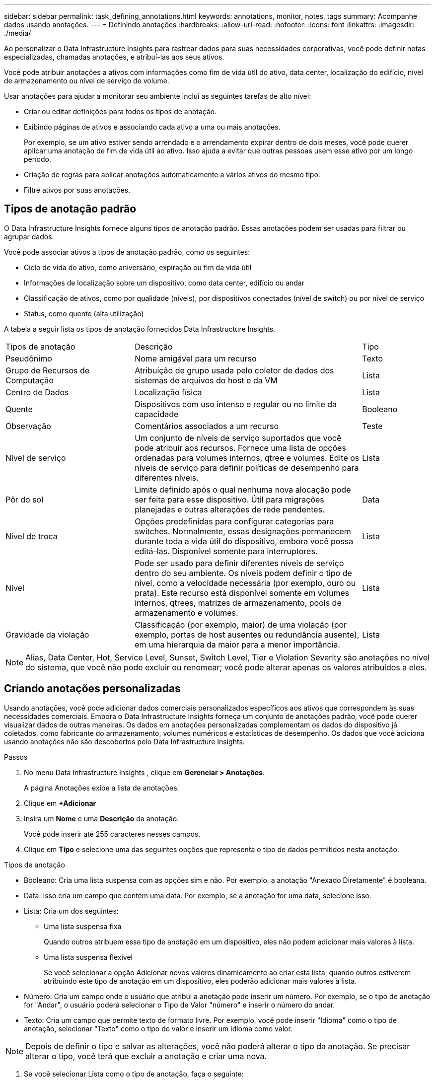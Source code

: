 ---
sidebar: sidebar 
permalink: task_defining_annotations.html 
keywords: annotations, monitor, notes, tags 
summary: Acompanhe dados usando anotações. 
---
= Definindo anotações
:hardbreaks:
:allow-uri-read: 
:nofooter: 
:icons: font
:linkattrs: 
:imagesdir: ./media/


[role="lead"]
Ao personalizar o Data Infrastructure Insights para rastrear dados para suas necessidades corporativas, você pode definir notas especializadas, chamadas anotações, e atribuí-las aos seus ativos.

Você pode atribuir anotações a ativos com informações como fim de vida útil do ativo, data center, localização do edifício, nível de armazenamento ou nível de serviço de volume.

Usar anotações para ajudar a monitorar seu ambiente inclui as seguintes tarefas de alto nível:

* Criar ou editar definições para todos os tipos de anotação.
* Exibindo páginas de ativos e associando cada ativo a uma ou mais anotações.
+
Por exemplo, se um ativo estiver sendo arrendado e o arrendamento expirar dentro de dois meses, você pode querer aplicar uma anotação de fim de vida útil ao ativo.  Isso ajuda a evitar que outras pessoas usem esse ativo por um longo período.

* Criação de regras para aplicar anotações automaticamente a vários ativos do mesmo tipo.
* Filtre ativos por suas anotações.




== Tipos de anotação padrão

O Data Infrastructure Insights fornece alguns tipos de anotação padrão.  Essas anotações podem ser usadas para filtrar ou agrupar dados.

Você pode associar ativos a tipos de anotação padrão, como os seguintes:

* Ciclo de vida do ativo, como aniversário, expiração ou fim da vida útil
* Informações de localização sobre um dispositivo, como data center, edifício ou andar
* Classificação de ativos, como por qualidade (níveis), por dispositivos conectados (nível de switch) ou por nível de serviço
* Status, como quente (alta utilização)


A tabela a seguir lista os tipos de anotação fornecidos Data Infrastructure Insights.

[cols="30,53, 16"]
|===


| Tipos de anotação | Descrição | Tipo 


| Pseudônimo | Nome amigável para um recurso | Texto 


| Grupo de Recursos de Computação | Atribuição de grupo usada pelo coletor de dados dos sistemas de arquivos do host e da VM | Lista 


| Centro de Dados | Localização física | Lista 


| Quente | Dispositivos com uso intenso e regular ou no limite da capacidade | Booleano 


| Observação | Comentários associados a um recurso | Teste 


| Nível de serviço | Um conjunto de níveis de serviço suportados que você pode atribuir aos recursos.  Fornece uma lista de opções ordenadas para volumes internos, qtree e volumes.  Edite os níveis de serviço para definir políticas de desempenho para diferentes níveis. | Lista 


| Pôr do sol | Limite definido após o qual nenhuma nova alocação pode ser feita para esse dispositivo.  Útil para migrações planejadas e outras alterações de rede pendentes. | Data 


| Nível de troca | Opções predefinidas para configurar categorias para switches.  Normalmente, essas designações permanecem durante toda a vida útil do dispositivo, embora você possa editá-las.  Disponível somente para interruptores. | Lista 


| Nível | Pode ser usado para definir diferentes níveis de serviço dentro do seu ambiente.  Os níveis podem definir o tipo de nível, como a velocidade necessária (por exemplo, ouro ou prata).  Este recurso está disponível somente em volumes internos, qtrees, matrizes de armazenamento, pools de armazenamento e volumes. | Lista 


| Gravidade da violação | Classificação (por exemplo, maior) de uma violação (por exemplo, portas de host ausentes ou redundância ausente), em uma hierarquia da maior para a menor importância. | Lista 
|===

NOTE: Alias, Data Center, Hot, Service Level, Sunset, Switch Level, Tier e Violation Severity são anotações no nível do sistema, que você não pode excluir ou renomear; você pode alterar apenas os valores atribuídos a eles.



== Criando anotações personalizadas

Usando anotações, você pode adicionar dados comerciais personalizados específicos aos ativos que correspondem às suas necessidades comerciais.  Embora o Data Infrastructure Insights forneça um conjunto de anotações padrão, você pode querer visualizar dados de outras maneiras.  Os dados em anotações personalizadas complementam os dados do dispositivo já coletados, como fabricante do armazenamento, volumes numéricos e estatísticas de desempenho.  Os dados que você adiciona usando anotações não são descobertos pelo Data Infrastructure Insights.

.Passos
. No menu Data Infrastructure Insights , clique em *Gerenciar > Anotações*.
+
A página Anotações exibe a lista de anotações.

. Clique em *+Adicionar*
. Insira um *Nome* e uma *Descrição* da anotação.
+
Você pode inserir até 255 caracteres nesses campos.

. Clique em *Tipo* e selecione uma das seguintes opções que representa o tipo de dados permitidos nesta anotação:


.Tipos de anotação
* Booleano: Cria uma lista suspensa com as opções sim e não. Por exemplo, a anotação "Anexado Diretamente" é booleana.
* Data: Isso cria um campo que contém uma data. Por exemplo, se a anotação for uma data, selecione isso.
* Lista: Cria um dos seguintes:
+
** Uma lista suspensa fixa
+
Quando outros atribuem esse tipo de anotação em um dispositivo, eles não podem adicionar mais valores à lista.

** Uma lista suspensa flexível
+
Se você selecionar a opção Adicionar novos valores dinamicamente ao criar esta lista, quando outros estiverem atribuindo este tipo de anotação em um dispositivo, eles poderão adicionar mais valores à lista.



* Número: Cria um campo onde o usuário que atribui a anotação pode inserir um número.  Por exemplo, se o tipo de anotação for "Andar", o usuário poderá selecionar o Tipo de Valor "número" e inserir o número do andar.
* Texto: Cria um campo que permite texto de formato livre.  Por exemplo, você pode inserir "Idioma" como o tipo de anotação, selecionar "Texto" como o tipo de valor e inserir um idioma como valor.



NOTE: Depois de definir o tipo e salvar as alterações, você não poderá alterar o tipo da anotação.  Se precisar alterar o tipo, você terá que excluir a anotação e criar uma nova.

. Se você selecionar Lista como o tipo de anotação, faça o seguinte:
+
.. Selecione *Adicionar novos valores dinamicamente* se quiser adicionar mais valores à anotação quando estiver em uma página de ativos, o que cria uma lista flexível.
+
Por exemplo, suponha que você esteja em uma página de ativos e o ativo tenha a anotação Cidade com os valores Detroit, Tampa e Boston.  Se você selecionou a opção *Adicionar novos valores dinamicamente*, você pode adicionar valores adicionais a cidades como São Francisco e Chicago diretamente na página de ativos, em vez de ter que ir até a página Anotações para adicioná-los.  Se você não escolher esta opção, não poderá adicionar novos valores de anotação ao aplicá-la; isso criará uma lista fixa.

.. Insira um valor e uma descrição nos campos *Valor* e *Descrição*.
.. Clique em *+Adicionar+* para adicionar valores adicionais.
.. Clique no ícone Lixeira para excluir um valor.


. Clique em *Salvar*
+
Suas anotações aparecem na lista na página Anotações.



.Uma nota sobre anotações booleanas
Ao filtrar uma anotação booleana, você poderá ver os seguintes valores para filtrar:

* *Qualquer*: Isso retornará _todos_ os resultados, incluindo resultados definidos como "Sim", "Não" ou não definidos.
* *Sim*: Retorna somente resultados "Sim". Observe que DII mostra "Sim" como uma marca de seleção na maioria das tabelas. Os valores podem ser definidos como "Verdadeiro", "Ligado", etc.; o DII trata todos eles como "Sim".
* *Não*: Retorna somente resultados "Não". Observe que DII mostra "Não" como um "X" na maioria das tabelas. Os valores podem ser definidos como "Falso", "Desligado", etc.; o DII trata todos eles como "Não".
* *Nenhum*: Retorna somente resultados onde a anotação não foi definida. Também chamados de valores "nulos".


.Depois que você terminar
Na interface do usuário, a anotação fica disponível imediatamente para uso.
